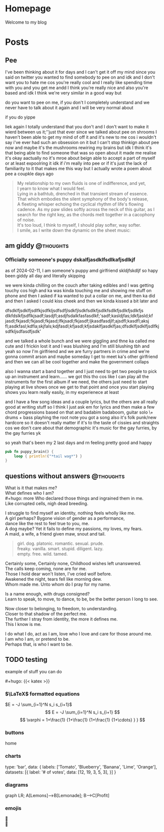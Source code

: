 #+hugo_base_dir: ../
#+hugo_use_code_for_kbd: t
#+hugo_weight: auto
#+hugo_auto_set_lastmod: t

# macros and shortcodes
#+hugo_paired_shortcodes: alert badge button lead chart mermaid
#+macro: relref @@hugo:[@@ $1 @@hugo:]({{< relref "$2" >}})@@
#+macro: icon #+hugo: {{< icon "$1" >}}
#+macro: figure #+hugo: {{< figure src="$1" alt="$2" caption="$3" href="$4">}}
#+macro: profile #+hugo: {{< profile "$1" >}}
#+macro: katex #+hugo: {{< katex >}}

* Homepage
:PROPERTIES:
:EXPORT_HUGO_SECTION: /
:EXPORT_FILE_NAME: _index
:END:

#+begin_lead
Welcome to my blog
#+end_lead

[[file:/img/gender.png]]
* Posts
:PROPERTIES:
:EXPORT_HUGO_SECTION: posts
:END:
** Pee
:PROPERTIES:
:EXPORT_FILE_NAME: pee
:EXPORT_HUGO_URL: pee
:EXPORT_HUGO_CUSTOM_FRONT_MATTER: :_build '((list . never))
:END:
I've been thinking about it for days and I can't get it off my mind since
you said on twitter you wanted to find somebody to pee on and idk and
I don't want you to hate me cos you're really cool and I really like
spending time with you and you get me andd I think you're really
nice and also you're based and idk I think we're very similar
in a good way but

do you want to pee on me, if you don't I completely understand and we never
have to talk about it again and I will be very normal about

if you do yippe

liek again I totally understand that you don't and I don't want to make
it wierd between us it;''just that ever since we talked about pee on
shrooms I haven't been able to get my mind of off it and it's new to
me cos i wouldn't say i've ever had such an obsession on it but I
can't stop thinkign about pee now and maybe it's the mushrooms
rewiring my brains but idk I think it's that being able to find
someone that was so open about it made me realise it's okay
aactually no it's mroe about beign able to accept a part of
myself or at least expoolring it idk if i'm really into pee
or if it's just the lack of familiarity to it that makes me this way
but I actually wrote a poem about pee a coupkle days ago

#+begin_quote
My relationship to my own fluids is one of indifference,
and yet,\\
I yearn to know what I would feel.\\
Lying in a bathtub, drenched in that transient stream of essence.\\
That which embodies the silent symphony of the body's release,\\
A fleeting whisper echoing the cyclical rhythm of life's flowing cadence.
As my paw slides softly across the neck of this guitar, as I search for
the right key, as the chords melt together in a cacophony of noise.\\
It's too loud, I think to myself, I should play softer, way softer.\\
I smile, as I write down the dynamic on the sheet music:
[[file:../img/pp.png]]
#+end_quote
** am giddy :@thoughts:
:PROPERTIES:
:EXPORT_FILE_NAME: gorfrend
:EXPORT_DATE: <2024-02-12>
:END:
*** Officially someone's puppy dskalfjasdklfsdlkafjsdlkjf

as of 2024-02-11, I am someone's puppy amd girlfriend skldjfskdljf
so hapy been giddy all day and literally skipping
#+hugo: more
we were kinda chilling on the couch after taking edibles and I was getting
touchy cos high and ka was kinda touching me and showing me stuff on phone
and then I asked if ka wanted to put a collar on me, and then ka did and
then I asked I could kiss cheek and then we kinda kissed a bit later
and

dfsdklfjsdklfjsdlfkjsdfkljsdfsdfjlsdkfjlsdkfsdlkfjsdlkfsdlkfjsdlkfjsdlkfjs dlkfdslkfjsdflkjsadf;lasdjfl;asdjfsdalkfasfasdlkf;'sadf;kasldjfas;ldkfjasld;kf jasdl;fkjasdl;fkjasdl;fkjasd;lfkjsadl;fkjasdf;ljkasdfasdjlf;ajsdfl;kasdfl;aksj fl;asdkfasl;kdfla;skjfals;kdjfasdl;kfjasdl;kfjsdaklfjasdklfjas;dfsdklfjsdklfjsdlfkjsdfkljsdfasdfjsdk'

and we talked a whole bunch and we were giggling and thne ka called me cute and
I frickin lost it and I was blushing and I'm still blushing tbh and yeah
so now I'm girlfriend and we are furry partners in crime and we're gonna
commit arson and maybe someday I get to meet ka's other girlfriend and then
we can all be cool together and make the government collaps

also I wanna start a band together and I just need to get two people
to pick up an instrument and learn......
we got this tho cos like I can play all the instruments for the first
album if we need, the others just need to start playing at live shows
once we get to that point and once you start playing shows you learn
really easily, in my experienece at least

and I have a few song ideas and a couple lyrics, but the others are all
really good at writing stuff so I think I just ask em for lyrics and then
make a few chord progressions based on that and badabim badaboom, guitar solo
\+ drums + bass playhing the root note you got a song
also it's folk punk/new hardcore so it doesn't really matter if it's to the
taste of cissies and straights cos we don't care about that demographic
it's music for the gay furries, by the gay furries yk

so yeah that's been my 2 last days and rn feeling pretty good and happy

#+begin_src rust
pub fn puppy_brain() {
    loop { println!("*tail wag*") }
}
#+end_src

[[file:../img/happy_pup.png]]
** questions without answers :@thoughts:
:PROPERTIES:
:EXPORT_FILE_NAME: questions
:EXPORT_DATE: <2024-12-21>
:END:

What is it that makes me?\\
What defines who I am?\\
#+hugo: more
Who declared those things and ingrained them in me.\\
Like corrupted cells, nigh dead breeding.

I struggle to find myself an identity, nothing feels wholly like me.\\
A girl perhaps? Bygone vision of gender as a performance,\\
dance like the rest to feel true to you, me.\\
A dog maybe? Yet it fails to define my passions, my loves, my fears.\\
A maid, a wife, a friend given maw, snout and tail.

#+begin_quote
girl. dog. platonic. romantic. sexual. prude.\\
freaky. vanilla. smart. stupid. diligent. lazy.\\
empty. free. wild. tamed.
#+end_quote

Certainly some, Certainly none, Childhood wishes left unanswered.\\
The calls keep coming, none are for me.\\
Those I hold dear won't listen, I've cried wolf before.\\
Awakened the night, tears fell like morning dew.\\
Whom made me. Unto whom do I pray for my name.

Is a name enough, with drugs consigned?\\
Learn to speak, to move, to dance, to be, be the better person I long to see.

Now closer to belonging, to freedom, to understanding.\\
Closer to that shadow of the perfect me.\\
The further I stray from identity, the more it defines me.\\
This I know is me.

I do what I do, act as I am, love who I love and care for those around me.\\
I am who I am, or pretend to be.\\
Perhaps that, is who I want to be.

** TODO testing
:PROPERTIES:
:EXPORT_FILE_NAME: testing
:END:

# include this in posts with $latex$
example of stuff you can do
#+hugo: more

{{{katex}}}

*** $\LaTeX$ formatted equations
$E = -J \sum_{i=1}^N s_i s_{i+1}$
$$
E = -J \sum_{i=1}^N s_i s_{i+1}
$$
$$
 \varphi = 1+\frac{1} {1+\frac{1} {1+\frac{1} {1+\cdots} } }
$$

*** buttons
#+attr_shortcode: href="/" target="_self"
#+begin_button
home
#+end_button

*** charts
#+begin_chart
type: 'bar',
data: {
  labels: ['Tomato', 'Blueberry', 'Banana', 'Lime', 'Orange'],
  datasets: [{
    label: '# of votes',
    data: [12, 19, 3, 5, 3],
  }]
}
#+end_chart

*** diagrams
#+begin_mermaid
graph LR;
A[Lemons]-->B[Lemonade];
B-->C[Profit]
#+end_mermaid

*** emojis
🙉\\
🪿
